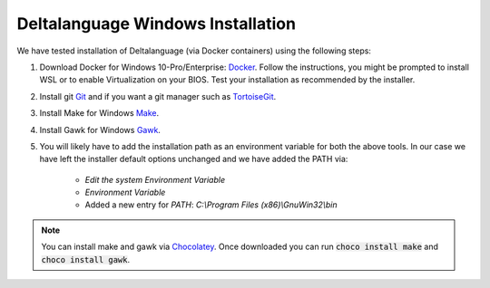 Deltalanguage Windows Installation
==================================

We have tested installation of Deltalanguage (via Docker containers) using the following steps:

1. Download Docker for Windows 10-Pro/Enterprise:
   `Docker <https://docs.docker.com/docker-for-windows/install/>`_. 
   Follow the instructions, you might be prompted to install WSL or
   to enable Virtualization on your BIOS.
   Test your installation as recommended by the installer.

2. Install git `Git <https://gitforwindows.org/>`_ and if you want a git
   manager such as `TortoiseGit <https://tortoisegit.org/download/>`_. 

3. Install Make for Windows `Make <http://gnuwin32.sourceforge.net/packages/make.htm>`_. 

4. Install Gawk for Windows `Gawk <http://gnuwin32.sourceforge.net/packages/gawk.htm>`_. 

5. You will likely have to add the installation path as an environment variable for both the above tools. 
   In our case we have left the installer default options unchanged and we have added the PATH via:

    - *Edit the system Environment Variable*

    - *Environment Variable*

    - Added a new entry for *PATH*: *C:\\Program Files (x86)\\GnuWin32\\bin*

.. note::
    You can install make and gawk via `Chocolatey <https://chocolatey.org>`_.
    Once downloaded you can run :code:`choco install make` and :code:`choco install gawk`.
